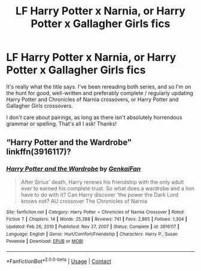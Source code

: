 #+TITLE: LF Harry Potter x Narnia, or Harry Potter x Gallagher Girls fics

* LF Harry Potter x Narnia, or Harry Potter x Gallagher Girls fics
:PROPERTIES:
:Author: Risa290
:Score: 1
:DateUnix: 1622482726.0
:DateShort: 2021-May-31
:FlairText: Request
:END:
It's really what the title says. I've been rereading both series, and so I'm on the hunt for good, well-written and preferably complete / regularly updating Harry Potter and Chronicles of Narnia crossovers, or Harry Potter and Gallagher Girls crossovers.

I don't care about pairings, as long as there isn't absolutely horrendous grammar or spelling. That's all I ask! Thanks!


** “Harry Potter and the Wardrobe” linkffn(3916117)?
:PROPERTIES:
:Author: ceplma
:Score: 1
:DateUnix: 1622489994.0
:DateShort: 2021-Jun-01
:END:

*** [[https://www.fanfiction.net/s/3916117/1/][*/Harry Potter and the Wardrobe/*]] by [[https://www.fanfiction.net/u/1013852/GenkaiFan][/GenkaiFan/]]

#+begin_quote
  After Sirius' death, Harry renews his friendship with the only adult ever to earned his complete trust. So what does a wardrobe and a lion have to do with it? Can Harry discover 'the power the Dark Lord knows not? AU crossover The Chronicles of Narnia
#+end_quote

^{/Site/:} ^{fanfiction.net} ^{*|*} ^{/Category/:} ^{Harry} ^{Potter} ^{+} ^{Chronicles} ^{of} ^{Narnia} ^{Crossover} ^{*|*} ^{/Rated/:} ^{Fiction} ^{T} ^{*|*} ^{/Chapters/:} ^{14} ^{*|*} ^{/Words/:} ^{25,388} ^{*|*} ^{/Reviews/:} ^{741} ^{*|*} ^{/Favs/:} ^{2,865} ^{*|*} ^{/Follows/:} ^{1,304} ^{*|*} ^{/Updated/:} ^{Feb} ^{26,} ^{2010} ^{*|*} ^{/Published/:} ^{Nov} ^{27,} ^{2007} ^{*|*} ^{/Status/:} ^{Complete} ^{*|*} ^{/id/:} ^{3916117} ^{*|*} ^{/Language/:} ^{English} ^{*|*} ^{/Genre/:} ^{Hurt/Comfort/Friendship} ^{*|*} ^{/Characters/:} ^{Harry} ^{P.,} ^{Susan} ^{Pevensie} ^{*|*} ^{/Download/:} ^{[[http://www.ff2ebook.com/old/ffn-bot/index.php?id=3916117&source=ff&filetype=epub][EPUB]]} ^{or} ^{[[http://www.ff2ebook.com/old/ffn-bot/index.php?id=3916117&source=ff&filetype=mobi][MOBI]]}

--------------

*FanfictionBot*^{2.0.0-beta} | [[https://github.com/FanfictionBot/reddit-ffn-bot/wiki/Usage][Usage]] | [[https://www.reddit.com/message/compose?to=tusing][Contact]]
:PROPERTIES:
:Author: FanfictionBot
:Score: 1
:DateUnix: 1622490012.0
:DateShort: 2021-Jun-01
:END:
